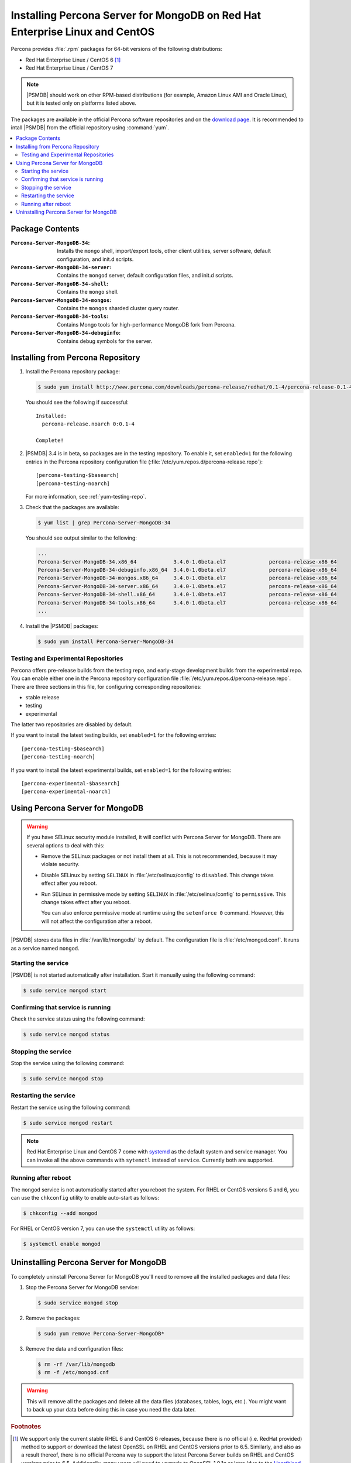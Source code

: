 .. _yum:

============================================================================
Installing Percona Server for MongoDB on Red Hat Enterprise Linux and CentOS
============================================================================

Percona provides :file:`.rpm` packages for 64-bit versions
of the following distributions:

* Red Hat Enterprise Linux / CentOS 6 [#f1]_
* Red Hat Enterprise Linux / CentOS 7

.. note:: |PSMDB| should work on other RPM-based distributions
   (for example, Amazon Linux AMI and Oracle Linux),
   but it is tested only on platforms listed above.

The packages are available in the official Percona software repositories
and on the `download page
<http://www.percona.com/downloads/percona-server-mongodb-3.4/>`_.
It is recommended to intall |PSMDB| from the official repository
using :command:`yum`.

.. contents::
   :local:

Package Contents
================

:``Percona-Server-MongoDB-34``:
 Installs the ``mongo`` shell, import/export tools, other client utilities,
 server software, default configuration, and init.d scripts.

:``Percona-Server-MongoDB-34-server``:
 Contains the ``mongod`` server, default configuration files,
 and init.d scripts.

:``Percona-Server-MongoDB-34-shell``:
 Contains the ``mongo`` shell.

:``Percona-Server-MongoDB-34-mongos``:
 Contains the ``mongos`` sharded cluster query router.

:``Percona-Server-MongoDB-34-tools``:
 Contains Mongo tools for high-performance MongoDB fork from Percona.

:``Percona-Server-MongoDB-34-debuginfo``:
 Contains debug symbols for the server.

Installing from Percona Repository
==================================

1. Install the Percona repository package:

   .. code-block:: bash

      $ sudo yum install http://www.percona.com/downloads/percona-release/redhat/0.1-4/percona-release-0.1-4.noarch.rpm

   You should see the following if successful: ::

      Installed:
        percona-release.noarch 0:0.1-4

      Complete!

#. |PSMDB| 3.4 is in beta, so packages are in the testing repository.
   To enable it, set ``enabled=1`` for the following entries
   in the Percona repository configuration file
   (:file:`/etc/yum.repos.d/percona-release.repo`)::

    [percona-testing-$basearch]
    [percona-testing-noarch]

   For more information, see :ref:`yum-testing-repo`.

#. Check that the packages are available:

   .. code-block:: bash

      $ yum list | grep Percona-Server-MongoDB-34

   You should see output similar to the following:

   .. code-block:: text

      ...
      Percona-Server-MongoDB-34.x86_64            3.4.0-1.0beta.el7              percona-release-x86_64
      Percona-Server-MongoDB-34-debuginfo.x86_64  3.4.0-1.0beta.el7              percona-release-x86_64
      Percona-Server-MongoDB-34-mongos.x86_64     3.4.0-1.0beta.el7              percona-release-x86_64
      Percona-Server-MongoDB-34-server.x86_64     3.4.0-1.0beta.el7              percona-release-x86_64
      Percona-Server-MongoDB-34-shell.x86_64      3.4.0-1.0beta.el7              percona-release-x86_64
      Percona-Server-MongoDB-34-tools.x86_64      3.4.0-1.0beta.el7              percona-release-x86_64
      ...

4. Install the |PSMDB| packages:

   .. code-block:: bash

      $ sudo yum install Percona-Server-MongoDB-34

.. _yum-testing-repo:

Testing and Experimental Repositories
-------------------------------------

Percona offers pre-release builds from the testing repo,
and early-stage development builds from the experimental repo.
You can enable either one in the Percona repository configuration file
:file:`/etc/yum.repos.d/percona-release.repo`.
There are three sections in this file,
for configuring corresponding repositories:

* stable release
* testing
* experimental

The latter two repositories are disabled by default.

If you want to install the latest testing builds,
set ``enabled=1`` for the following entries: ::

  [percona-testing-$basearch]
  [percona-testing-noarch]

If you want to install the latest experimental builds,
set ``enabled=1`` for the following entries: ::

  [percona-experimental-$basearch]
  [percona-experimental-noarch]

Using Percona Server for MongoDB
================================

.. warning:: If you have SELinux security module installed,
   it will conflict with Percona Server for MongoDB.
   There are several options to deal with this:

   * Remove the SELinux packages or not install them at all.
     This is not recommended, because it may violate security.

   * Disable SELinux by setting ``SELINUX``
     in :file:`/etc/selinux/config` to ``disabled``.
     This change takes effect after you reboot.

   * Run SELinux in permissive mode by setting ``SELINUX``
     in :file:`/etc/selinux/config` to ``permissive``.
     This change takes effect after you reboot.

     You can also enforce permissive mode at runtime
     using the ``setenforce 0`` command.
     However, this will not affect the configuration after a reboot.

|PSMDB| stores data files in :file:`/var/lib/mongodb/` by default.
The configuration file is :file:`/etc/mongod.conf`.
It runs as a service named ``mongod``.

Starting the service
--------------------

|PSMDB| is not started automatically after installation.
Start it manually using the following command:

.. code-block:: bash

   $ sudo service mongod start

Confirming that service is running
----------------------------------

Check the service status using the following command:

.. code-block:: bash

   $ sudo service mongod status

Stopping the service
--------------------

Stop the service using the following command:

.. code-block:: bash

   $ sudo service mongod stop

Restarting the service
----------------------

Restart the service using the following command:

.. code-block:: bash

   $ sudo service mongod restart

.. note:: Red Hat Enterprise Linux and CentOS 7 come with
   `systemd <http://freedesktop.org/wiki/Software/systemd/>`_
   as the default system and service manager.
   You can invoke all the above commands with ``sytemctl``
   instead of ``service``. Currently both are supported.

Running after reboot
--------------------

The ``mongod`` service is not automatically started
after you reboot the system.
For RHEL or CentOS versions 5 and 6, you can use the ``chkconfig`` utility
to enable auto-start as follows:

.. code-block:: bash

   $ chkconfig --add mongod

For RHEL or CentOS version 7, you can use the ``systemctl`` utility as follows:

.. code-block:: bash

   $ systemctl enable mongod

Uninstalling Percona Server for MongoDB
=======================================

To completely uninstall Percona Server for MongoDB
you'll need to remove all the installed packages and data files:

1. Stop the Percona Server for MongoDB service:

   .. code-block:: bash

      $ sudo service mongod stop

2. Remove the packages:

   .. code-block:: bash

      $ sudo yum remove Percona-Server-MongoDB*

3. Remove the data and configuration files:

   .. code-block:: bash

      $ rm -rf /var/lib/mongodb
      $ rm -f /etc/mongod.cnf

.. warning:: This will remove all the packages
   and delete all the data files (databases, tables, logs, etc.).
   You might want to back up your data before doing this
   in case you need the data later.

.. rubric:: Footnotes

.. [#f1] We support only the current stable RHEL 6 and CentOS 6 releases,
   because there is no official (i.e. RedHat provided) method to support
   or download the latest OpenSSL on RHEL and CentOS versions prior to 6.5.
   Similarly, and also as a result thereof,
   there is no official Percona way to support the latest Percona Server builds
   on RHEL and CentOS versions prior to 6.5.
   Additionally, many users will need to upgrade to OpenSSL 1.0.1g or later
   (due to the `Heartbleed vulnerability
   <http://www.percona.com/resources/ceo-customer-advisory-heartbleed>`_),
   and this OpenSSL version is not available for download
   from any official RHEL and CentOS repositories for versions 6.4 and prior.
   For any officially unsupported system, :file:`src.rpm` packages can be used
   to rebuild Percona Server for any environment.
   Please contact our `support service
   <http://www.percona.com/products/mysql-support>`_
   if you require further information on this.

